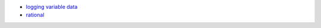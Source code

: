 - `logging variable data <https://docs.python.org/3/howto/logging.html#logging-variable-data>`_
- `rational <https://stackoverflow.com/questions/34619790>`_
